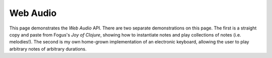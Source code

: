 *****************
Web Audio
*****************

This page demonstrates the *Web Audio* API. There are two separate
demonstrations on this page. The first is a straight copy and paste from Fogus's
*Joy of Clojure*, showing how to instantiate notes and play collections of notes
(i.e. melodies!). The second is my own home-grown implementation of an
electronic keyboard, allowing the user to play arbitrary notes of arbitrary
durations. 

